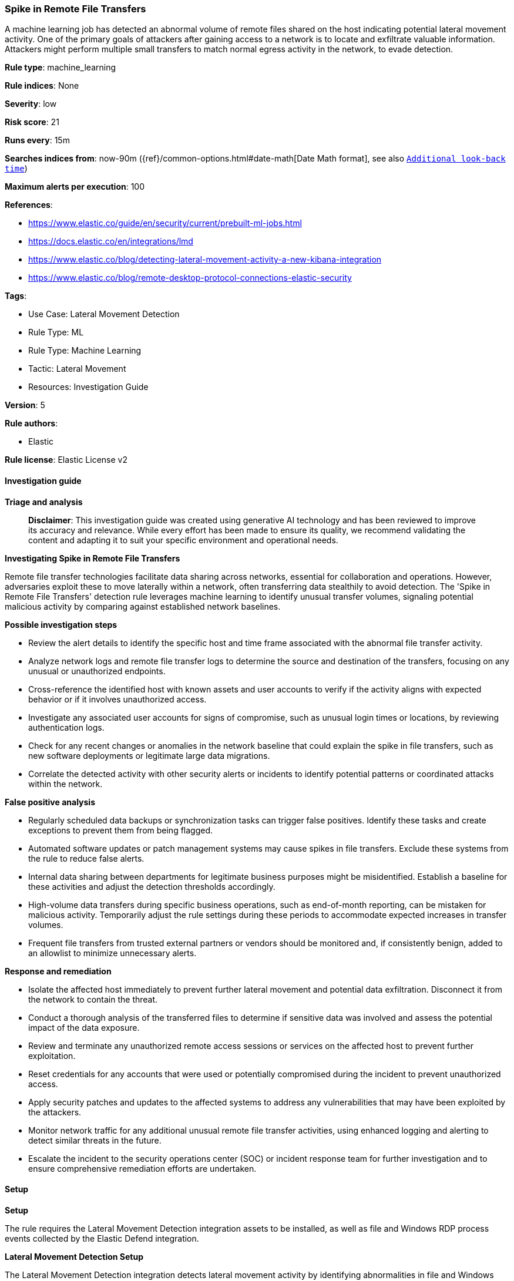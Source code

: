 [[prebuilt-rule-8-14-21-spike-in-remote-file-transfers]]
=== Spike in Remote File Transfers

A machine learning job has detected an abnormal volume of remote files shared on the host indicating potential lateral movement activity. One of the primary goals of attackers after gaining access to a network is to locate and exfiltrate valuable information. Attackers might perform multiple small transfers to match normal egress activity in the network, to evade detection.

*Rule type*: machine_learning

*Rule indices*: None

*Severity*: low

*Risk score*: 21

*Runs every*: 15m

*Searches indices from*: now-90m ({ref}/common-options.html#date-math[Date Math format], see also <<rule-schedule, `Additional look-back time`>>)

*Maximum alerts per execution*: 100

*References*: 

* https://www.elastic.co/guide/en/security/current/prebuilt-ml-jobs.html
* https://docs.elastic.co/en/integrations/lmd
* https://www.elastic.co/blog/detecting-lateral-movement-activity-a-new-kibana-integration
* https://www.elastic.co/blog/remote-desktop-protocol-connections-elastic-security

*Tags*: 

* Use Case: Lateral Movement Detection
* Rule Type: ML
* Rule Type: Machine Learning
* Tactic: Lateral Movement
* Resources: Investigation Guide

*Version*: 5

*Rule authors*: 

* Elastic

*Rule license*: Elastic License v2


==== Investigation guide



*Triage and analysis*


> **Disclaimer**:
> This investigation guide was created using generative AI technology and has been reviewed to improve its accuracy and relevance. While every effort has been made to ensure its quality, we recommend validating the content and adapting it to suit your specific environment and operational needs.


*Investigating Spike in Remote File Transfers*


Remote file transfer technologies facilitate data sharing across networks, essential for collaboration and operations. However, adversaries exploit these to move laterally within a network, often transferring data stealthily to avoid detection. The 'Spike in Remote File Transfers' detection rule leverages machine learning to identify unusual transfer volumes, signaling potential malicious activity by comparing against established network baselines.


*Possible investigation steps*


- Review the alert details to identify the specific host and time frame associated with the abnormal file transfer activity.
- Analyze network logs and remote file transfer logs to determine the source and destination of the transfers, focusing on any unusual or unauthorized endpoints.
- Cross-reference the identified host with known assets and user accounts to verify if the activity aligns with expected behavior or if it involves unauthorized access.
- Investigate any associated user accounts for signs of compromise, such as unusual login times or locations, by reviewing authentication logs.
- Check for any recent changes or anomalies in the network baseline that could explain the spike in file transfers, such as new software deployments or legitimate large data migrations.
- Correlate the detected activity with other security alerts or incidents to identify potential patterns or coordinated attacks within the network.


*False positive analysis*


- Regularly scheduled data backups or synchronization tasks can trigger false positives. Identify these tasks and create exceptions to prevent them from being flagged.
- Automated software updates or patch management systems may cause spikes in file transfers. Exclude these systems from the rule to reduce false alerts.
- Internal data sharing between departments for legitimate business purposes might be misidentified. Establish a baseline for these activities and adjust the detection thresholds accordingly.
- High-volume data transfers during specific business operations, such as end-of-month reporting, can be mistaken for malicious activity. Temporarily adjust the rule settings during these periods to accommodate expected increases in transfer volumes.
- Frequent file transfers from trusted external partners or vendors should be monitored and, if consistently benign, added to an allowlist to minimize unnecessary alerts.


*Response and remediation*


- Isolate the affected host immediately to prevent further lateral movement and potential data exfiltration. Disconnect it from the network to contain the threat.
- Conduct a thorough analysis of the transferred files to determine if sensitive data was involved and assess the potential impact of the data exposure.
- Review and terminate any unauthorized remote access sessions or services on the affected host to prevent further exploitation.
- Reset credentials for any accounts that were used or potentially compromised during the incident to prevent unauthorized access.
- Apply security patches and updates to the affected systems to address any vulnerabilities that may have been exploited by the attackers.
- Monitor network traffic for any additional unusual remote file transfer activities, using enhanced logging and alerting to detect similar threats in the future.
- Escalate the incident to the security operations center (SOC) or incident response team for further investigation and to ensure comprehensive remediation efforts are undertaken.

==== Setup



*Setup*


The rule requires the Lateral Movement Detection integration assets to be installed, as well as file and Windows RDP process events collected by the Elastic Defend integration.


*Lateral Movement Detection Setup*

The Lateral Movement Detection integration detects lateral movement activity by identifying abnormalities in file and Windows RDP events. Anomalies are detected using Elastic's Anomaly Detection feature.


*Prerequisite Requirements:*

- Fleet is required for Lateral Movement Detection.
- To configure Fleet Server refer to the https://www.elastic.co/guide/en/fleet/current/fleet-server.html[documentation].
- File events collected by the https://docs.elastic.co/en/integrations/endpoint[Elastic Defend] integration.
- To install Elastic Defend, refer to the https://www.elastic.co/guide/en/security/current/install-endpoint.html[documentation].


*The following steps should be executed to install assets associated with the Lateral Movement Detection integration:*

- Go to the Kibana homepage. Under Management, click Integrations.
- In the query bar, search for Lateral Movement Detection and select the integration to see more details about it.
- Follow the instructions under the **Installation** section.
- For this rule to work, complete the instructions through **Add preconfigured anomaly detection jobs**.


*Framework*: MITRE ATT&CK^TM^

* Tactic:
** Name: Lateral Movement
** ID: TA0008
** Reference URL: https://attack.mitre.org/tactics/TA0008/
* Technique:
** Name: Exploitation of Remote Services
** ID: T1210
** Reference URL: https://attack.mitre.org/techniques/T1210/
